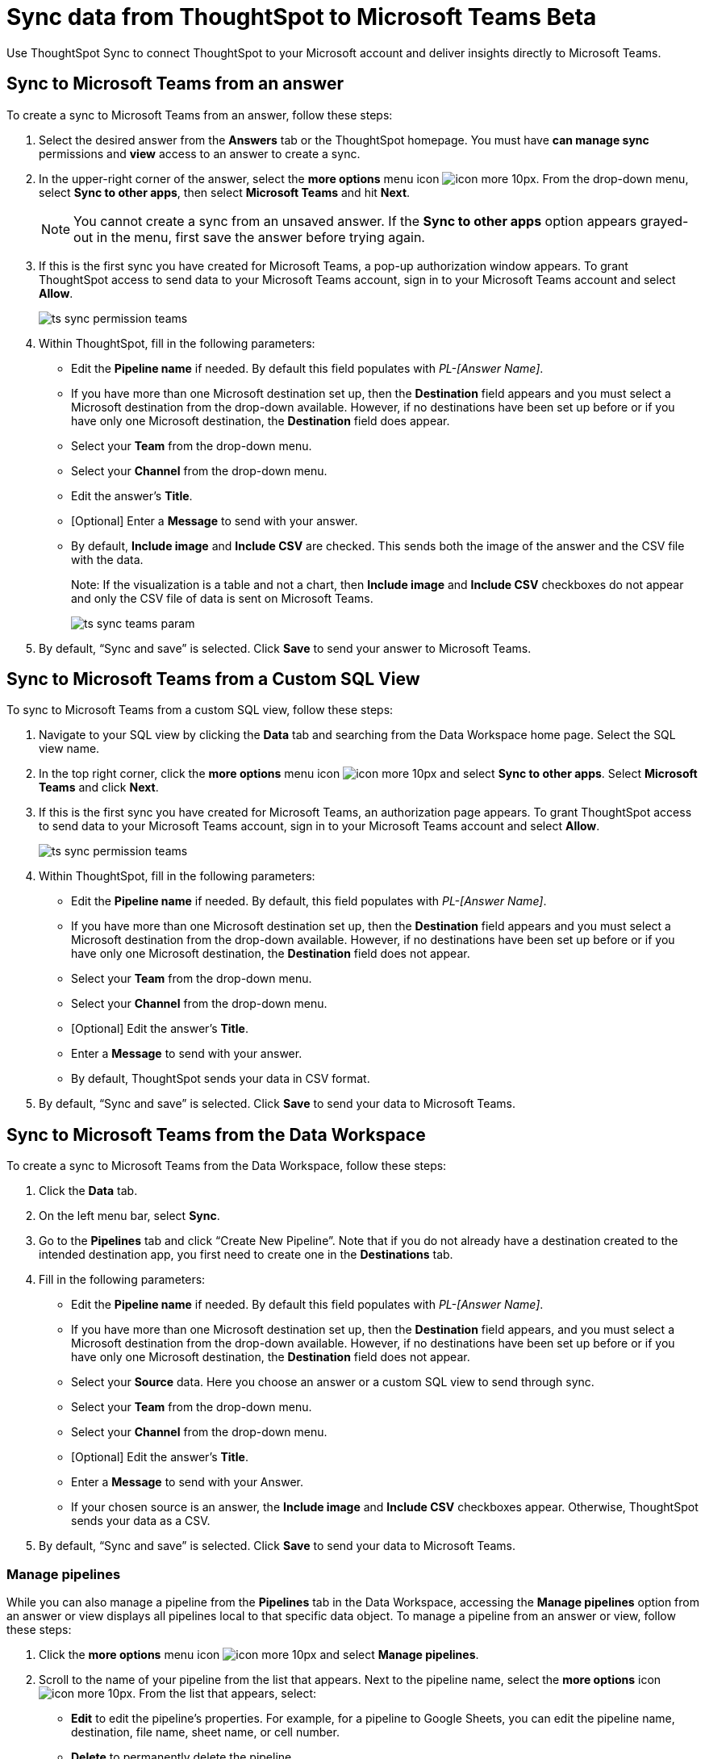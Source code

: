 = Sync data from ThoughtSpot to Microsoft Teams [.badge.badge-update]#Beta#
:last_updated: 08/26/2022
:linkattrs:
:experimental:
:page-layout: default-cloud
:description: You can connect ThoughtSpot to your Microsoft account and push insights to Microsoft Teams.

Use ThoughtSpot Sync to connect ThoughtSpot to your Microsoft account and deliver insights directly to Microsoft Teams.

== Sync to Microsoft Teams from an answer

To create a sync to Microsoft Teams from an answer, follow these steps:

. Select the desired answer from the *Answers* tab or the ThoughtSpot homepage. You must have *can manage sync* permissions and *view* access to an answer to create a sync.

. In the upper-right corner of the answer, select the *more options* menu icon image:icon-more-10px.png[]. From the drop-down menu, select *Sync to other apps*, then select *Microsoft Teams* and hit *Next*.
+
NOTE: You cannot create a sync from an unsaved answer. If the *Sync to other apps* option appears grayed-out in the menu, first save the answer before trying again.


. If this is the first sync you have created for Microsoft Teams, a pop-up authorization window appears. To grant ThoughtSpot access to send data to your Microsoft Teams account, sign in to your Microsoft Teams account and select *Allow*.
+
image:ts-sync-permission-teams.png[]



. Within ThoughtSpot, fill in the following parameters:
* Edit the *Pipeline name* if needed. By default this field populates with _PL-[Answer Name]_.
* If you have more than one Microsoft destination set up, then the *Destination* field appears and you must select a Microsoft destination from the drop-down available. However, if no destinations have been set up before or if you have only one Microsoft destination, the *Destination* field does appear.
* Select your *Team* from the drop-down menu.
* Select your *Channel* from the drop-down menu.
* Edit the answer’s *Title*.
* [Optional] Enter a *Message* to send with your answer.
* By default, *Include image* and *Include CSV* are checked. This sends both the image of the answer and the CSV file with the data.
+
Note: If the visualization is a table and not a chart, then *Include image* and *Include CSV* checkboxes do not appear and only the CSV file of data is sent on Microsoft Teams.
+
image:ts-sync-teams-param.png[]


.  By default, “Sync and save” is selected. Click *Save* to send your answer to Microsoft Teams.



== Sync to Microsoft Teams from a Custom SQL View

To sync to Microsoft Teams from a custom SQL view, follow these steps:

. Navigate to your SQL view by clicking the *Data* tab and searching from the Data Workspace home page. Select the SQL view name.

. In the top right corner, click the *more options* menu icon image:icon-more-10px.png[] and select *Sync to other apps*. Select *Microsoft Teams* and click *Next*.

. If this is the first sync you have created for Microsoft Teams, an authorization page appears. To grant ThoughtSpot access to send data to your Microsoft Teams account, sign in to your Microsoft Teams account and select *Allow*.
+
image:ts-sync-permission-teams.png[]


. Within ThoughtSpot, fill in the following parameters:
* Edit the *Pipeline name* if needed. By default, this field populates with _PL-[Answer Name]_.
* If you have more than one Microsoft destination set up, then the *Destination* field appears and you must select a Microsoft destination from the drop-down available. However, if no destinations have been set up before or if you have only one Microsoft destination, the *Destination* field does not appear.
* Select your *Team* from the drop-down menu.
* Select your *Channel* from the drop-down menu.
* [Optional] Edit the answer’s *Title*.
* Enter a *Message* to send with your answer.
* By default, ThoughtSpot sends your data in CSV format.


.  By default, “Sync and save” is selected. Click *Save* to send your data to Microsoft Teams.





== Sync to Microsoft Teams from the Data Workspace

To create a sync to Microsoft Teams from the Data Workspace, follow these steps:

. Click the *Data* tab.

. On the left menu bar, select *Sync*.

.  Go to the *Pipelines* tab and click “Create New Pipeline”. Note that if you do not already have a destination created to the intended destination app, you first need to create one in the *Destinations* tab.


. Fill in the following parameters:
* Edit the *Pipeline name* if needed. By default this field populates with _PL-[Answer Name]_.
* If you have more than one Microsoft destination set up, then the *Destination* field appears, and you must select a Microsoft destination from the drop-down available. However, if no destinations have been set up before or if you have only one Microsoft destination, the *Destination* field does not appear.
* Select your *Source* data. Here you choose an answer or a custom SQL view to send through sync.
* Select your *Team* from the drop-down menu.
* Select your *Channel* from the drop-down menu.
* [Optional] Edit the answer’s *Title*.
* Enter a *Message* to send with your Answer.
* If your chosen source is an answer, the *Include image* and *Include CSV* checkboxes appear. Otherwise, ThoughtSpot sends your data as a CSV.


. By default, “Sync and save” is selected. Click *Save* to send your data to Microsoft Teams.

=== Manage pipelines

While you can also manage a pipeline from the *Pipelines* tab in the Data Workspace, accessing the *Manage pipelines* option from an answer or view displays all pipelines local to that specific data object. To manage a pipeline from an answer or view, follow these steps:

. Click the *more options* menu icon image:icon-more-10px.png[] and select *Manage pipelines*.

. Scroll to the name of your pipeline from the list that appears. Next to the pipeline name, select the *more options* icon image:icon-more-10px.png[]. From the list that appears, select:
* *Edit* to edit the pipeline’s properties. For example, for a pipeline to Google Sheets, you can edit the pipeline name, destination, file name, sheet name, or cell number.
* *Delete* to permanently delete the pipeline.
* *Sync now* to sync your answer or view to the designated destination.
* *View run history* to see the pipeline’s Activity log in the Data Workspace.
+
image:ts-sync-manage-pipelines.png[]
